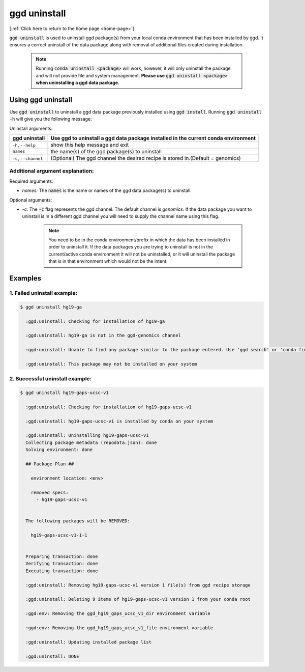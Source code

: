 .. _ggd-uninstall:

ggd uninstall
=============

[:ref:`Click here to return to the home page <home-page>`]

:code:`ggd uninstall` is used to uninstall ggd package(s) from your local conda environment that has been installed by
ggd. It ensures a correct uninstall of the data package along with removal of additional files created during installation.

    .. note::

        Running :code:`conda uninstall <package>` will work, however, it will only uninstall the package and will not
        provide file and system management. **Please use** :code:`ggd uninstall <package>` **when uninstalling a ggd data package**.


Using ggd uninstall
-------------------
Use :code:`ggd uninstall` to uninstall a ggd data package previously installed using  :code:`ggd install`.
Running :code:`ggd uninstall -h` will give you the following message:


Uninstall arguments: 

+------------------------+-------------------------------------------------------------------------------------+
| ggd uninstall          | Use ggd to uninstall a ggd data package installed in the current conda              |
|                        | environment                                                                         |
+========================+=====================================================================================+
| ``-h``, ``--help``     | show this help message and exit                                                     |
+------------------------+-------------------------------------------------------------------------------------+
| ``names``              | the name(s) of the ggd package(s) to uninstall                                      |           
+------------------------+-------------------------------------------------------------------------------------+
| ``-c``, ``--channel``  | (Optional) The ggd channel the desired recipe is stored in.(Default = genomics)     |
+------------------------+-------------------------------------------------------------------------------------+


Additional argument explanation: 
++++++++++++++++++++++++++++++++

Required arguments: 

* *names:* The :code:`names` is the name or names of the ggd data package(s) to uninstall.

Optional arguments: 

* *-c:* The :code:`-c` flag represents the ggd channel. The default channel is *genomics*. If the data package you want to uninstall
  is in a different ggd channel you will need to supply the channel name using this flag. 

    .. note::

        You need to be in the conda environment/prefix in which the data has been installed in order to uninstall it. 
        If the data packages you are trying to uninstall is not in the current/active conda environment it will not be 
        uninstalled, or it will uninstall the package that is in that environment which would not be the intent.


Examples
--------

1. Failed uninstall example:
++++++++++++++++++++++++++++

.. code-block:: bash

    $ ggd uninstall hg19-ga

      :ggd:uninstall: Checking for installation of hg19-ga

      :ggd:uninstall: hg19-ga is not in the ggd-genomics channel

      :ggd:uninstall: Unable to find any package similar to the package entered. Use 'ggd search' or 'conda find' to identify the right package

      :ggd:uninstall: This package may not be installed on your system


2. Successful uninstall example:
++++++++++++++++++++++++++++++++

.. code-block:: bash

    $ ggd uninstall hg19-gaps-ucsc-v1

      :ggd:uninstall: Checking for installation of hg19-gaps-ucsc-v1

      :ggd:uninstall: hg19-gaps-ucsc-v1 is installed by conda on your system

      :ggd:uninstall: Uninstalling hg19-gaps-ucsc-v1
      Collecting package metadata (repodata.json): done
      Solving environment: done

      ## Package Plan ##

        environment location: <env>

        removed specs:
          - hg19-gaps-ucsc-v1


      The following packages will be REMOVED:

        hg19-gaps-ucsc-v1-1-1


      Preparing transaction: done
      Verifying transaction: done
      Executing transaction: done

      :ggd:uninstall: Removing hg19-gaps-ucsc-v1 version 1 file(s) from ggd recipe storage

      :ggd:uninstall: Deleting 9 items of hg19-gaps-ucsc-v1 version 1 from your conda root

      :ggd:env: Removing the ggd_hg19_gaps_ucsc_v1_dir environment variable

      :ggd:env: Removing the ggd_hg19_gaps_ucsc_v1_file environment variable

      :ggd:uninstall: Updating installed package list

      :ggd:uninstall: DONE

